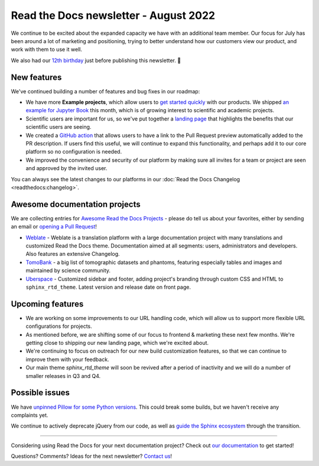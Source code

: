 .. post:: Aug 17, 2022
   :tags: newsletter, python
   :category: Newsletter
   :author: Eric Holscher
   :location: BND

.. meta::
   :description lang=en:
      Company updates and new features from the last month,
      current focus, and upcoming features.

Read the Docs newsletter - August 2022
======================================

We continue to be excited about the expanded capacity we have with an additional team member.
Our focus for July has been around a lot of marketing and positioning, 
trying to better understand how our customers view our product,
and work with them to use it well.

We also had our `12th birthday <https://twitter.com/readthedocs/status/1559575996558221312>`_ just before publishing this newsletter. 🎉

New features
------------

We've continued building a number of features and bug fixes in our roadmap:

- We have more **Example projects**, which allow users to `get started quickly`_ with our products.  We shipped `an example for Jupyter Book <example_jb>`_ this month, which is of growing interest to scientific and academic projects.
- Scientific users are important for us, so we've put together a `landing page <https://docs.readthedocs.io/en/latest/science.html>`_ that highlights the benefits that our scientific users are seeing. 
- We created a `GitHub action <https://github.com/readthedocs/actions>`_ that allows users to have a link to the Pull Request preview automatically added to the PR description. If users find this useful, we will continue to expand this functionality, and perhaps add it to our core platform so no configuration is needed. 
- We improved the convenience and security of our platform by making sure all invites for a team or project are seen and approved by the invited user.


You can always see the latest changes to our platforms in our :doc:`Read the Docs Changelog <readthedocs:changelog>`.

.. _get started quickly: https://docs.readthedocs.io/en/latest/examples.html
.. _flyout menu: https://docs.readthedocs.io/en/latest/flyout-menu.html
.. _example_jb: https://example-jupyter-book.readthedocs.io/

Awesome documentation projects
------------------------------

We are collecting entries for `Awesome Read the Docs Projects`_ - please do tell us about your favorites, either by sending an email or `opening a Pull Request`_!

-  `Weblate <https://docs.weblate.org/en/latest/>`__ - Weblate is a
   translation platform with a large documentation project with many
   translations and customized Read the Docs theme. Documentation aimed
   at all segments: users, administrators and developers. Also features
   an extensive Changelog. 
-  `TomoBank <https://tomobank.readthedocs.io/>`__ - a big list of
   tomographic datasets and phantoms, featuring especially tables and
   images and maintained by science community.
-  `Uberspace <https://manual.uberspace.de/>`__ - Customized sidebar and
   footer, adding project's branding through custom CSS and HTML to
   ``sphinx_rtd_theme``. Latest version and release date on front page.

.. _Awesome Read the Docs Projects: https://github.com/readthedocs-examples/.github/
.. _opening a Pull Request: https://github.com/readthedocs-examples/.github/blob/main/contributing.md

Upcoming features
-----------------

- We are working on some improvements to our URL handling code, which will allow us to support more flexible URL configurations for projects.
- As mentioned before, we are shifting some of our focus to frontend & marketing these next few months. We're getting close to shipping our new landing page, which we're excited about.
- We're continuing to focus on outreach for our new build customization features, so that we can continue to improve them with your feedback.
- Our main theme `sphinx_rtd_theme` will soon be revived after a period of inactivity and we will do a number of smaller releases in Q3 and Q4.

Possible issues
---------------

We have `unpinned Pillow for some Python versions <https://github.com/readthedocs/readthedocs.org/pull/9473>`_.
This could break some builds, but we haven't receive any complaints yet.

We continue to actively deprecate jQuery from our code, as well as `guide the Sphinx ecosystem <https://github.com/sphinx-doc/sphinx/issues/10608>`_ through the transition. 

----

Considering using Read the Docs for your next documentation project?
Check out `our documentation <https://docs.readthedocs.io/>`_ to get started!

Questions? Comments? Ideas for the next newsletter? `Contact us`_!

.. Keeping this here for now, in case we need to link to ourselves :)

.. _Contact us: mailto:hello@readthedocs.org
